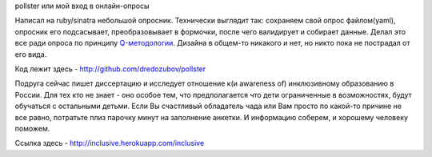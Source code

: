 pollster или мой вход в онлайн-опросы


Написал на ruby/sinatra небольшой опросник. Технически выглядит так: сохраняем свой опрос файлом(yaml), опросник его подсасывает, преобразовывает в формочки, после чего валидирует и собирает данные. Делал это все ради опроса по принципу `Q-методологии <http://en.wikipedia.org/wiki/Q_methodology>`_. Дизайна в общем-то никакого и нет, но никто пока не пострадал от его вида.


Код лежит здесь - `<http://github.com/dredozubov/pollster>`_


Подруга сейчас пишет диссертацию и исследует отношение к(и awareness of) инклюзивному образованию в России. Для тех кто не знает - оно особое тем, что предполагается что дети ограниченные в возможностях, будут обучаться с остальными детьми. Если Вы счастливый обладатель чада или Вам просто по какой-то причине не все равно, потратьте плиз парочку минут на заполнение анкетки. И информацию соберем, и хорошему человеку поможем. 


Ссылка здесь - `<http://inclusive.herokuapp.com/inclusive>`_